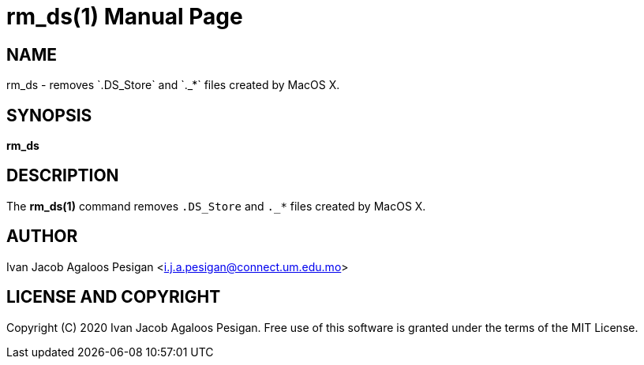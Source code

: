 
= rm_ds(1)
Ivan Jacob Agaloos Pesigan
:doctype: manpage
:man manual: rm_ds Manual
:man source: rm_ds 1.0.0
:page-layout: base

== NAME

rm_ds - removes `.DS_Store`
and `._*` files created by MacOS X.

== SYNOPSIS

*rm_ds*

== DESCRIPTION

The *rm_ds(1)* command
removes `.DS_Store`
and `._*` files created by MacOS X.

== AUTHOR

Ivan Jacob Agaloos Pesigan <i.j.a.pesigan@connect.um.edu.mo>

== LICENSE AND COPYRIGHT

Copyright \(C) 2020 Ivan Jacob Agaloos Pesigan.
Free use of this software is granted
under the terms of the MIT License.

